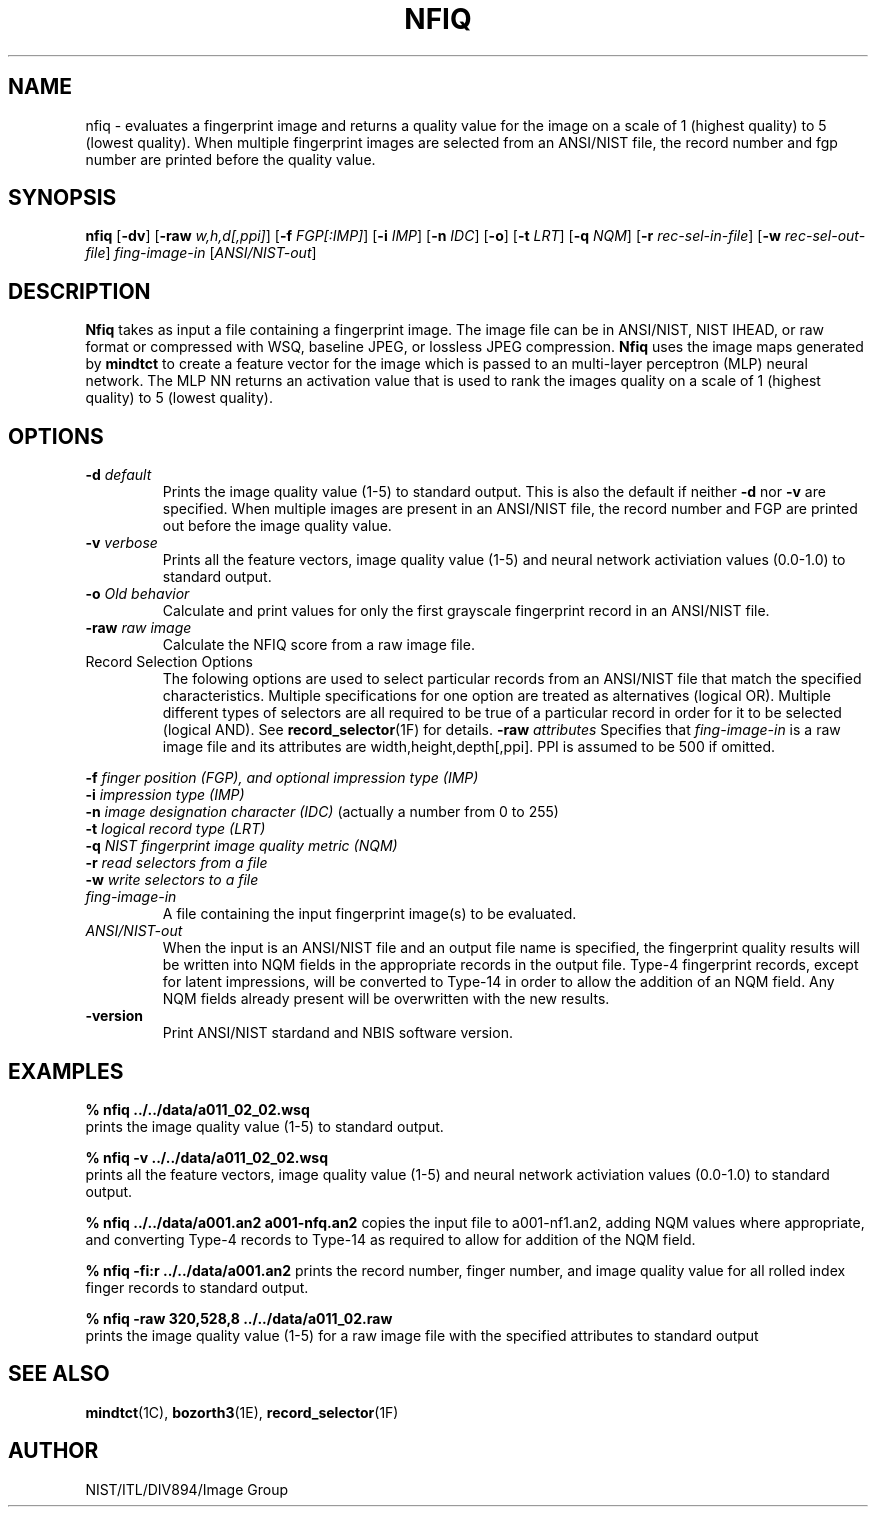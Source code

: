 .\" @(#)nfiq.1 2009/01/08 NIST
.\" I Image Group
.\" Michael Garris
.\" Elham Tabassi
.\" Modified by Joseph Konczal - corrected '-b' to '-d', added record selectors
.\" JCK added missing '-o', improved explanation of record selection options
.\"
.TH NFIQ 1D "08 January 2009" "NIST" "NBIS Reference Manual"
.SH NAME
nfiq \- evaluates a fingerprint image and returns a quality value for
the image on a scale of 1 (highest quality) to 5 (lowest quality).
When multiple fingerprint images are selected from an ANSI/NIST file,
the record number and fgp number are printed before the quality value.
.SH SYNOPSIS
.B nfiq
.RB [ \-dv ]
.RB [ \-raw
.IR w,h,d[,ppi] ]
.RB [ \-f
.IR FGP[:IMP] ]
.RB [ \-i
.IR IMP ]
.RB [ \-n
.IR IDC ]
.RB [ \-o ]
.RB [ \-t
.IR LRT ]
.RB [ \-q
.IR NQM ]
.RB [ \-r
.IR rec-sel-in-file ]
.RB [ \-w
.IR rec-sel-out-file ]
.I fing-image-in
.RI [ ANSI/NIST-out ]
.SH DESCRIPTION
.B Nfiq
takes as input a file containing a fingerprint image. The image file can
be in ANSI/NIST, NIST IHEAD, or raw format or compressed with WSQ, baseline 
JPEG, or lossless JPEG compression. \fBNfiq\fR uses the image maps generated by
\fBmindtct\fR to create a feature vector for the image which is passed to
an multi-layer perceptron (MLP) neural network.  The MLP NN returns an
activation value that is used to rank the images quality on a scale of
1 (highest quality) to 5 (lowest quality).

.SH OPTIONS
.TP
\fB-d \fIdefault\fR
Prints the image quality value (1-5) to standard output.  This is also the default if neither \fB-d\fR nor \fB-v\fR are specified.  When multiple images are present in an ANSI/NIST file, the record number and FGP are printed out before the image quality value.
.TP
\fB-v \fIverbose\fR
Prints all the feature vectors, image quality value (1-5) and neural
network activiation values (0.0-1.0) to standard output.
.TP
\fB-o \fIOld behavior\fR
Calculate and print values for only the first grayscale fingerprint
record in an ANSI/NIST file.
.TP
\fB-raw \fIraw image\fR
Calculate the NFIQ score from a raw image file.
.TP
Record Selection Options
The folowing options are used to select particular records from an
ANSI/NIST file that match the specified characteristics.  Multiple
specifications for one option are treated as alternatives (logical OR).
Multiple different types of selectors are all required to be true of a
particular record in order for it to be selected (logical AND).  See
.BR record_selector (1F)
for details.
\fB-raw \fIattributes\fR
Specifies that \fIfing-image-in\fR is a raw image file and its attributes are width,height,depth[,ppi].  PPI is assumed to be 500 if omitted.
.P
\fB-f \fIfinger position (FGP), and optional impression type (IMP)\fR
.br
\fB-i \fIimpression type (IMP)\fR
.br
\fB-n \fIimage designation character (IDC) \fR(actually a number from 0 to 255)
.br
\fB-t \fIlogical record type (LRT)\fR
.br
\fB-q \fINIST fingerprint image quality metric (NQM)\fR
.br
\fB-r \fIread selectors from a file\fR
.br
\fB-w \fIwrite selectors to a file\fR
.TP
.I fing-image-in
A file containing the input fingerprint image(s) to be evaluated.
.TP
.I ANSI/NIST-out
When the input is an ANSI/NIST file and an output file name is
specified, the fingerprint quality results will be written into NQM
fields in the appropriate records in the output file.  Type-4
fingerprint records, except for latent impressions, will be converted
to Type-14 in order to allow the addition of an NQM field.  Any NQM
fields already present will be overwritten with the new results.
.TP
\fB-version
\fRPrint ANSI/NIST stardand and NBIS software version.

.SH EXAMPLES
.B % nfiq ../../data/a011_02_02.wsq
.br
prints the image quality value (1-5) to standard output.

.B % nfiq -v ../../data/a011_02_02.wsq
.br
prints all the feature vectors, image quality value (1-5) and neural
network activiation values (0.0-1.0) to standard output.

.B % nfiq ../../data/a001.an2 a001-nfq.an2
copies the input file to a001-nf1.an2, adding NQM values where
appropriate, and converting Type-4 records to Type-14 as required to
allow for addition of the NQM field.

.B % nfiq -fi:r ../../data/a001.an2
prints the record number, finger number, and image quality value for
all rolled index finger records to standard output.

.B % nfiq -raw 320,528,8 ../../data/a011_02.raw
.br
prints the image quality value (1-5) for a raw image file with the specified 
attributes to standard output

.SH SEE ALSO
.BR mindtct (1C),
.BR bozorth3 (1E),
.BR record_selector (1F)

.SH AUTHOR
NIST/ITL/DIV894/Image Group
